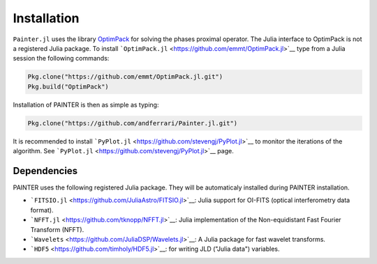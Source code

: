 Installation
============

``Painter.jl`` uses the library
`OptimPack <https://github.com/emmt/OptimPack>`_ for solving the
phases proximal operator. The Julia interface to OptimPack is not a
registered Julia package. To install
```OptimPack.jl`` <https://github.com/emmt/OptimPack.jl>`__ type from a
Julia session the following commands:

.. code:: julia

    Pkg.clone("https://github.com/emmt/OptimPack.jl.git")
    Pkg.build("OptimPack")

Installation of PAINTER is then as simple as typing:

.. code:: julia

    Pkg.clone("https://github.com/andferrari/Painter.jl.git")

It is recommended to install
```PyPlot.jl`` <https://github.com/stevengj/PyPlot.jl>`__ to monitor the
iterations of the algorithm. See
```PyPlot.jl`` <https://github.com/stevengj/PyPlot.jl>`__ page.

Dependencies
------------

PAINTER uses the following registered Julia package. They will be
automaticaly installed during PAINTER installation.

-  ```FITSIO.jl`` <https://github.com/JuliaAstro/FITSIO.jl>`__: Julia
   support for OI-FITS (optical interferometry data format).
-  ```NFFT.jl`` <https://github.com/tknopp/NFFT.jl>`__: Julia
   implementation of the Non-equidistant Fast Fourier Transform (NFFT).
-  ```Wavelets`` <https://github.com/JuliaDSP/Wavelets.jl>`__: A Julia
   package for fast wavelet transforms.
-  ```HDF5`` <https://github.com/timholy/HDF5.jl>`__: for writing JLD
   ("Julia data") variables.
